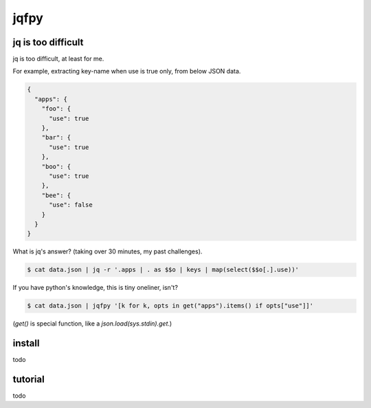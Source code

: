 jqfpy
========================================

jq is too difficult
----------------------------------------

jq is too difficult, at least for me.

For example, extracting key-name when use is true only, from below JSON data.

.. code-block:: json

    {
      "apps": {
        "foo": {
          "use": true
        },
        "bar": {
          "use": true
        },
        "boo": {
          "use": true
        },
        "bee": {
          "use": false
        }
      }
    }

What is jq's answer? (taking over 30 minutes, my past challenges).

.. code-block:: console

  $ cat data.json | jq -r '.apps | . as $$o | keys | map(select($$o[.].use))'

If you have python's knowledge, this is tiny oneliner, isn't?

.. code-block:: console

  $ cat data.json | jqfpy '[k for k, opts in get("apps").items() if opts["use"]]'

(`get()` is special function, like a `json.load(sys.stdin).get`.)

install
----------------------------------------

todo

tutorial
----------------------------------------

todo
